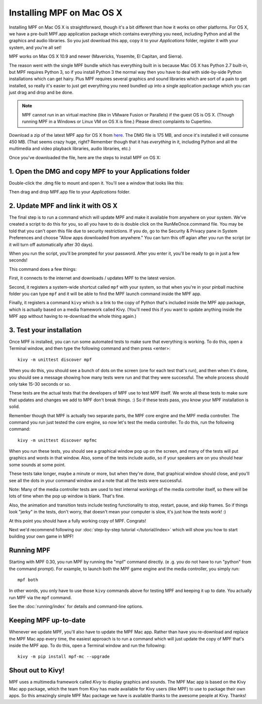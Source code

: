 Installing MPF on Mac OS X
==========================

Installing MPF on Mac OS X is straightforward, though it's a bit different than how it works on
other platforms. For OS X, we have a pre-built MPF.app application package which contains everything
you need, including Python and all the graphics and audio libraries. So you just download this
app, copy it to your *Applications* folder, register it with your system, and you're all set!

MPF works on Max OS X 10.9 and newer (Mavericks, Yosemite, El Capitan, and Sierra).

The reason went with the single MPF bundle which has everything built in is because Mac OS X has Python
2.7 built-in, but MPF requires Python 3, so if you install Python 3 the normal way then you have to
deal with side-by-side Python installations which can get hairy. Plus MPF requires several graphics and
sound libraries which are sort of a pain to get installed, so really it's easier to just get everything
you need bundled up into a single application package which you can just drag and drop and be done.

.. note::

   MPF cannot run in an virtual machine (like in VMware Fusion or Parallels) if the guest OS is OS X.
   (Though running MPF in a Windows or Linux VM on OS X is fine.) Please direct complaints to Cupertino.

Download a zip of the latest MPF app for OS X from `here <https://dl.dropboxusercontent.com/u/51030/Mission%20Pinball%20Framework.dmg>`_.
The DMG file is 175 MB, and once it's installed it will consume 450 MB. (That
seems crazy huge, right? Remember though that it has *everything* in it, including
Python and all the multimedia and video playback libraries, audio libraries, etc.)

Once you've downloaded the file, here are the steps to install MPF on OS X:

1. Open the DMG and copy MPF to your Applications folder
--------------------------------------------------------

Double-click the .dmg file to mount and open it. You'll see a window that looks like this:

.. image:: images/MPFMacInstaller.jpg

Then drag and drop MPF.app file to your *Applications* folder.

2. Update MPF and link it with OS X
-----------------------------------

The final step is to run a command which will update MPF and make it available from anywhere on
your system. We've created a script to do this for you, so all you have to do is double click on the
RunMeOnce.command file. You may be told that you can't open this file due to security restrictions. If you do, go to the Security & Privacy pane in System Preferences and choose "Allow apps downloaded from anywhere." You can turn this off agian after you run the script (or it will turn off automatically after 30 days).

When you run the script, you'll be prompted for your password. After you enter it, you'll be ready to go in just a few seconds!

This command does a few things:

First, it connects to the internet and downloads / updates MPF to the latest
version.

Second, it registers a system-wide shortcut called ``mpf`` with your system, so
that when you're in your pinball
machine folder you can type ``mpf`` and it will be able to find the MPF launch command inside the MPF app.

Finally, it registers a command ``kivy`` which is a link to the copy of Python
that's included inside
the MPF app package, which is actually based on a media framework called Kivy. (You'll need this if
you want to update anything inside the MPF app without having to re-download the whole thing again.)

3. Test your installation
-------------------------

Once MPF is installed, you can run some automated tests to make sure that
everything is working. To do this, open a Terminal window, and then type the
following command and then press <enter>:

::

  kivy -m unittest discover mpf

When you do this, you should see a bunch of dots on the screen (one for each
test that's run), and then when it's done, you should see a message showing
how many tests were run and that they were successful. The whole process should
only take 15-30 seconds or so.

These tests are the actual tests that the developers of MPF use to test MPF
itself. We wrote all these tests to make sure that updates and changes we add
to MPF don't break things. :) So if these tests pass, you know your MPF
installation is solid.

Remember though that MPF is actually two separate parts, the MPF core engine and
the MPF media controller. The command you run just tested the core engine, so
now let's test the media controller. To do this, run the following command:

::

  kivy -m unittest discover mpfmc


When you run these tests, you should see a graphical window pop up on the
screen, and many of the tests will put graphics and words in that window. Also,
some of the tests include audio, so if your speakers are on you should hear some
sounds at some point.

These tests take longer, maybe a minute or more, but when they're done, that
graphical window should close, and you'll see all the dots in your command
window and a note that all the tests were successful.

Note: Many of the media controller tests are used to test internal workings of
the media controller itself, so there will be lots of time when the pop up
window is blank. That's fine.

Also, the animation and transition tests include testing functionality to stop,
restart, pause, and skip frames. So if things look "jerky" in the tests, don't
worry, that doesn't mean your computer is slow, it's just how the tests work! :)

At this point you should have a fully working copy of MPF. Congrats!

Next we'd recommend following our :doc:`step-by-step tutorial </tutorial/index>`
which will show you how to start building your own game in MPF!

Running MPF
-----------

Starting with MPF 0.30, you run MPF by running the "mpf" command directly. (e
.g. you do not have to run "python" from the command prompt). For example, to
launch both the MPF game engine and the media controller, you simply run:

::

   mpf both

In other words, you only have to use those ``kivy`` commands above for testing
MPF and keeping it up to date. You actually run MPF via the ``mpf`` command.

See the :doc:`running/index` for details and command-line options.


Keeping MPF up-to-date
----------------------

Whenever we update MPF, you'll also have to update the MPF Mac app. Rather than
have you re-download and replace the MPF Mac app every time, the easiest approach
is to run a command which will just update the copy of MPF that's inside the MPF app.
To do this, open a Terminal window and run the following:

::

    kivy -m pip install mpf-mc --upgrade


Shout out to Kivy!
------------------

MPF uses a multimedia framework called *Kivy* to display graphics and sounds. The MPF Mac
app is based on the Kivy Mac app package, which the team from Kivy has made available for
Kivy users (like MPF) to use to package their own apps. So this amazingly simple MPF Mac
package we have is available thanks to the awesome people at Kivy. Thanks!
